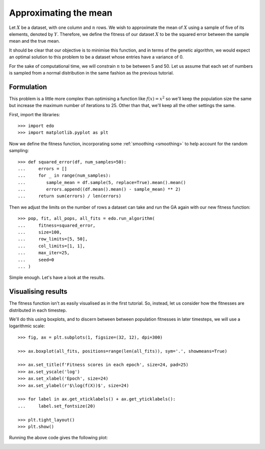 Approximating the mean
======================

Let :math:`X` be a dataset, with one column and :math:`n` rows. We wish to
approximate the mean of :math:`X` using a sample of five of its elements,
denoted by :math:`Y`. Therefore, we define the fitness of our dataset :math:`X`
to be the squared error between the sample mean and the true mean.

It should be clear that our objective is to minimise this function, and in terms
of the genetic algorithm, we would expect an optimal solution to this problem to
be a dataset whose entries have a variance of 0.

For the sake of computational time, we will constrain :math:`n` to be between 5
and 50. Let us assume that each set of numbers is sampled from a normal
distribution in the same fashion as the previous tutorial.

Formulation
-----------

This problem is a little more complex than optimising a function like
:math:`f(x) = x^2` so we'll keep the population size the same but increase the
maximum number of iterations to 25. Other than that, we'll keep all the other
settings the same.

First, import the libraries::

    >>> import edo
    >>> import matplotlib.pyplot as plt

Now we define the fitness function, incorporating some :ref:`smoothing
<smoothing>` to help account for the random sampling::

    >>> def squared_error(df, num_samples=50):
    ...     errors = []
    ...     for _ in range(num_samples):
    ...        sample_mean = df.sample(5, replace=True).mean().mean()
    ...        errors.append((df.mean().mean() - sample_mean) ** 2)
    ...     return sum(errors) / len(errors)

Then we adjust the limits on the number of rows a dataset can take and run the
GA again with our new fitness function::

    >>> pop, fit, all_pops, all_fits = edo.run_algorithm(
    ...     fitness=squared_error,
    ...     size=100,
    ...     row_limits=[5, 50],
    ...     col_limits=[1, 1],
    ...     max_iter=25,
    ...     seed=0
    ... )

Simple enough. Let's have a look at the results.

Visualising results
-------------------

The fitness function isn't as easily visualised as in the first tutorial. So,
instead, let us consider how the fitnesses are distributed in each timestep.

We'll do this using boxplots, and to discern between between population
fitnesses in later timesteps, we will use a logarithmic scale::

    >>> fig, ax = plt.subplots(1, figsize=(32, 12), dpi=300)

    >>> ax.boxplot(all_fits, positions=range(len(all_fits)), sym='.', showmeans=True)

    >>> ax.set_title(f'Fitness scores in each epoch', size=24, pad=25)
    >>> ax.set_yscale('log')
    >>> ax.set_xlabel('Epoch', size=24)
    >>> ax.set_ylabel(r'$\log(f(X))$', size=24)

    >>> for label in ax.get_xticklabels() + ax.get_yticklabels():
    ...     label.set_fontsize(20)

    >>> plt.tight_layout()
    >>> plt.show()

Running the above code gives the following plot:

.. image:: ../_static/tutorial_ii_plot.png
   :width: 100 %
   :align: center
   :alt: Fitness scores over the duration of the GA


